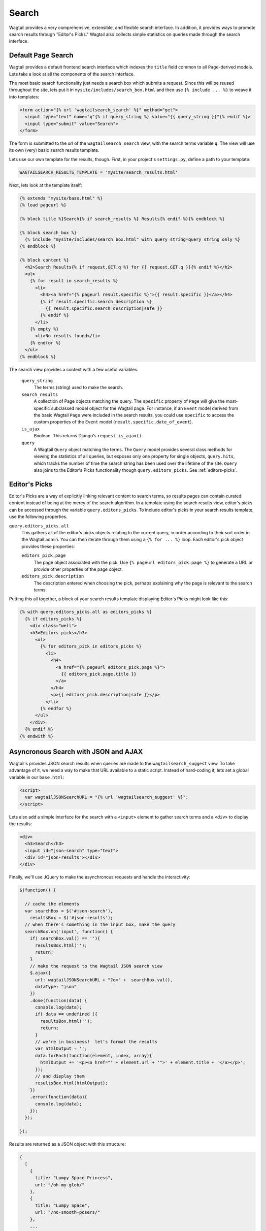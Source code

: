 Search
======

Wagtail provides a very comprehensive, extensible, and flexible search interface. In addition, it provides ways to promote search results through "Editor's Picks." Wagtail also collects simple statistics on queries made through the search interface.

Default Page Search
-------------------

Wagtail provides a default frontend search interface which indexes the ``title`` field common to all ``Page``-derived models. Lets take a look at all the components of the search interface.

The most basic search functionality just needs a search box which submits a request. Since this will be reused throughout the site, lets put it in ``mysite/includes/search_box.html`` and then use ``{% include ... %}`` to weave it into templates:

.. code-block:: django

  <form action="{% url 'wagtailsearch_search' %}" method="get">
    <input type="text" name="q"{% if query_string %} value="{{ query_string }}"{% endif %}>
    <input type="submit" value="Search">
  </form>

The form is submitted to the url of the ``wagtailsearch_search`` view, with the search terms variable ``q``. The view will use its own (very) basic search results template.

Lets use our own template for the results, though. First, in your project's ``settings.py``, define a path to your template:

.. code-block:: python

  WAGTAILSEARCH_RESULTS_TEMPLATE = 'mysite/search_results.html'

Next, lets look at the template itself:

.. code-block:: django

  {% extends "mysite/base.html" %}
  {% load pageurl %}

  {% block title %}Search{% if search_results %} Results{% endif %}{% endblock %}

  {% block search_box %}
    {% include "mysite/includes/search_box.html" with query_string=query_string only %}
  {% endblock %}

  {% block content %}
    <h2>Search Results{% if request.GET.q %} for {{ request.GET.q }}{% endif %}</h2>
    <ul>
      {% for result in search_results %}
        <li>
          <h4><a href="{% pageurl result.specific %}">{{ result.specific }}</a></h4>
          {% if result.specific.search_description %}
            {{ result.specific.search_description|safe }}
          {% endif %}
        </li>
      {% empty %}
        <li>No results found</li>
      {% endfor %}
    </ul>
  {% endblock %}

The search view provides a context with a few useful variables.

  ``query_string``
    The terms (string) used to make the search.

  ``search_results``
    A collection of Page objects matching the query. The ``specific`` property of ``Page`` will give the most-specific subclassed model object for the Wagtail page. For instance, if an ``Event`` model derived from the basic Wagtail ``Page`` were included in the search results, you could use ``specific`` to access the custom properties of the ``Event`` model (``result.specific.date_of_event``).

  ``is_ajax``
    Boolean. This returns Django's ``request.is_ajax()``.

  ``query``
    A Wagtail ``Query`` object matching the terms. The ``Query`` model provides several class methods for viewing the statistics of all queries, but exposes only one property for single objects, ``query.hits``, which tracks the number of time the search string has been used over the lifetime of the site. ``Query`` also joins to the Editor's Picks functionality though ``query.editors_picks``. See :ref:`editors-picks`.

Editor's Picks
--------------

Editor's Picks are a way of explicitly linking relevant content to search terms, so results pages can contain curated content instead of being at the mercy of the search algorithm. In a template using the search results view, editor's picks can be accessed through the variable ``query.editors_picks``. To include editor's picks in your search results template, use the following properties.

``query.editors_picks.all``
  This gathers all of the editor's picks objects relating to the current query, in order according to their sort order in the Wagtail admin. You can then iterate through them using a ``{% for ... %}`` loop. Each editor's pick object provides these properties:

  ``editors_pick.page``
    The page object associated with the pick. Use ``{% pageurl editors_pick.page %}`` to generate a URL or provide other properties of the page object.

  ``editors_pick.description``
    The description entered when choosing the pick, perhaps explaining why the page is relevant to the search terms.

Putting this all together, a block of your search results template displaying Editor's Picks might look like this:

.. code-block:: django

  {% with query.editors_picks.all as editors_picks %}
    {% if editors_picks %}
      <div class="well">
      <h3>Editors picks</h3>
	<ul>
	  {% for editors_pick in editors_picks %}
	    <li>
	      <h4>
		<a href="{% pageurl editors_pick.page %}">
		  {{ editors_pick.page.title }}
		</a>
	      </h4>
	      <p>{{ editors_pick.description|safe }}</p>
	    </li>
	  {% endfor %}
	</ul>
      </div>
    {% endif %}
  {% endwith %}

Asyncronous Search with JSON and AJAX
-------------------------------------

Wagtail's provides JSON search results when queries are made to the ``wagtailsearch_suggest`` view. To take advantage of it, we need a way to make that URL available to a static script. Instead of hard-coding it, lets set a global variable in our ``base.html``:

.. code-block:: django

  <script>
    var wagtailJSONSearchURL = "{% url 'wagtailsearch_suggest' %}";
  </script>

Lets also add a simple interface for the search with a ``<input>`` element to gather search terms and a ``<div>`` to display the results:

.. code-block:: html

  <div>
    <h3>Search</h3>
    <input id="json-search" type="text">
    <div id="json-results"></div>
  </div>

Finally, we'll use JQuery to make the asynchronous requests and handle the interactivity:

.. code-block:: guess
 
  $(function() {

    // cache the elements
    var searchBox = $('#json-search'),
      resultsBox = $('#json-results');
    // when there's something in the input box, make the query
    searchBox.on('input', function() {
      if( searchBox.val() == ''){
	resultsBox.html('');
	return;
      }
      // make the request to the Wagtail JSON search view
      $.ajax({
	url: wagtailJSONSearchURL + "?q=" +  searchBox.val(),
	dataType: "json"
      })
      .done(function(data) {
	console.log(data);
	if( data == undefined ){
	  resultsBox.html('');
	  return;
	}
	// we're in business!  let's format the results
	var htmlOutput = '';
	data.forEach(function(element, index, array){
	  htmlOutput += '<p><a href="' + element.url + '">' + element.title + '</a></p>';
	});
	// and display them
	resultsBox.html(htmlOutput);
      })
      .error(function(data){
	console.log(data);
      });
    });

  });

Results are returned as a JSON object with this structure:

.. code-block:: guess

  {
    [
      {
	title: "Lumpy Space Princess",
	url: "/oh-my-glob/"
      },
      {
	title: "Lumpy Space",
	url: "/no-smooth-posers/"
      },
      ...
    ]
  }

What if you wanted access to the rest of the results context or didn't feel like using JSON? Wagtail also provides a generalized AJAX interface where you can use your own template to serve results asynchronously.

The AJAX interface uses the same view as the normal HTML search, ``wagtailsearch_search``, but will serve different results if Django classifies the request as AJAX (``request.is_ajax()``). Another entry in your project settings will let you override the template used to serve this response:

.. code-block:: python

  WAGTAILSEARCH_RESULTS_TEMPLATE_AJAX = 'myapp/includes/search_listing.html'

In this template, you'll have access to the same context variables provided to the HTML template. You could provide a template in JSON format with extra properties, such as ``query.hits`` and editor's picks, or render an HTML snippet that can go directly into your results ``<div>``. If you need more flexibility, such as multiple formats/templates based on differing requests, you can set up a custom search view.

.. _editors-picks:


Indexing Custom Fields & Custom Search Views
--------------------------------------------

This functionality is still under active development to provide a streamlined interface, but take a look at ``wagtail/wagtail/wagtailsearch/views/frontend.py`` if you are interested in coding custom search views.


Search Backends
---------------

Wagtail can degrade to a database-backed text search, but we strongly recommend `Elasticsearch`_.

.. _Elasticsearch: http://www.elasticsearch.org/


Default DB Backend
``````````````````
The default DB search backend uses Django's ``__icontains`` filter.


Elasticsearch Backend
`````````````````````
Prerequisites are the Elasticsearch service itself and, via pip, the `elasticutils`_ and `pyelasticsearch`_ packages:

.. code-block:: guess

  pip install elasticutils pyelasticsearch

NB: The dependency on pyelasticsearch is scheduled to be replaced by a dependency on `elasticsearch-py`_.

The backend is configured in settings:

.. code-block:: python

  WAGTAILSEARCH_BACKENDS = {
      'default': {
          'BACKEND': 'wagtail.wagtailsearch.backends.elasticsearch.ElasticSearch',
          'URL': ['http://localhost:9200'],
          'INDEX': 'wagtail',
          'TIMEOUT': 5,
          'FORCE_NEW': False,
      }
  }

Other than `BACKEND` the other keys are optional and default to the values shown. ``FORCE_NEW`` is used by elasticutils. In addition, any other keys are passed directly to the Elasticsearch constructor as keyword arguments (e.g. ``'max_retries': 1``).

If you prefer not to run an Elasticsearch server in development or production, there are many hosted services available, including `Searchly`_, who offer a free account suitable for testing and development. To use Searchly:

-  Sign up for an account at `dashboard.searchly.com/users/sign\_up`_
-  Use your Searchly dashboard to create a new index, e.g. 'wagtaildemo'
-  Note the connection URL from your Searchly dashboard
-  Update ``WAGTAILSEARCH_ES_URLS`` and ``WAGTAILSEARCH_ES_INDEX`` in
   your local settings
-  Run ``./manage.py update_index``

.. _elasticututils: http://elasticutils.readthedocs.org
.. _pyelasticsearch: http://pyelasticsearch.readthedocs.org
.. _elasticsearch-py: http://elasticsearch-py.readthedocs.org
.. _Searchly: http://www.searchly.com/
.. _dashboard.searchly.com/users/sign\_up: https://dashboard.searchly.com/users/sign_up

Rolling Your Own
````````````````
Wagtail search backends implement the interface defined in ``wagtail/wagtail/wagtailsearch/backends/base.py``. At a minimum, the backend's ``search()`` method must return a collection of objects or ``model.objects.none()``. For a fully-featured search backend, examine the Elasticsearch backend code in ``elasticsearch.py``.
